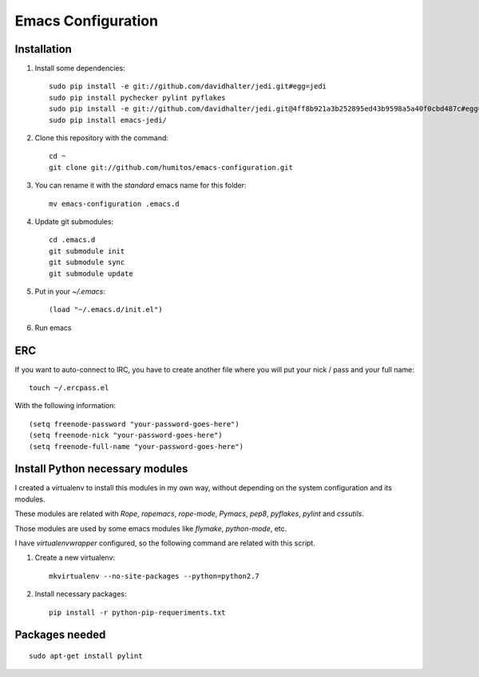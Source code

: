 ===================
Emacs Configuration
===================

Installation
-----------

#. Install some dependencies::

     sudo pip install -e git://github.com/davidhalter/jedi.git#egg=jedi
     sudo pip install pychecker pylint pyflakes
     sudo pip install -e git://github.com/davidhalter/jedi.git@4ff8b921a3b252895ed43b9598a5a40f0cbd487c#egg=jedi-master
     sudo pip install emacs-jedi/

#. Clone this repository with the command::

     cd ~
     git clone git://github.com/humitos/emacs-configuration.git

#. You can rename it with the `standard` emacs name for this folder::

     mv emacs-configuration .emacs.d

#. Update git submodules::

     cd .emacs.d
     git submodule init
     git submodule sync
     git submodule update

#. Put in your `~/.emacs`::

     (load "~/.emacs.d/init.el")

#. Run emacs


ERC
---

If you want to auto-connect to IRC, you have to create another file
where you will put your nick / pass and your full name::

      touch ~/.ercpass.el

With the following information::

     (setq freenode-password "your-password-goes-here")
     (setq freenode-nick "your-password-goes-here")
     (setq freenode-full-name "your-password-goes-here")


Install Python necessary modules
--------------------------------

I created a virtualenv to install this modules in my own way, without
depending on the system configuration and its modules.

These modules are related with `Rope`, `ropemacs`, `rope-mode`,
`Pymacs`, `pep8`, `pyflakes`, `pylint` and `cssutils`.

Those modules are used by some emacs modules like `flymake`,
`python-mode`, etc.

I have `virtualenvwrapper` configured, so the following command are
related with this script.

#. Create a new virtualenv::

     mkvirtualenv --no-site-packages --python=python2.7

#. Install necessary packages::

     pip install -r python-pip-requeriments.txt


Packages needed
---------------

::

     sudo apt-get install pylint
